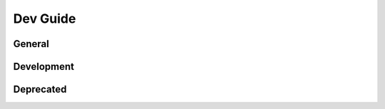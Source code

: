 .. rst-class:: hidden

.. _dev_guide:

=========================
Dev Guide
=========================

General
========================

.. card::
   :class-card: sd-card-2
   :class-header: header-2-light

   General
   ^^^^^^^^^^^^^^^^^^^^^^^^

   .. toctree::
      :maxdepth: 2
      :glob:

      /dev_guide/admins/history.rst

   .. toctree::
      :maxdepth: 1
      :glob:

      /dev_guide/changelog.rst

   .. toctree::
      :maxdepth: 2
      :glob:

      /dev_guide/admins/FactionsAndTemplates.rst
      /dev_guide/admins/DebugConsoleCommands.rst

   .. toctree::
      :maxdepth: 1
      :glob:

      /dev_guide/ace_file.rst

Development
========================

.. card::
   :class-card: sd-card-2
   :class-header: header-2-light

   Development
   ^^^^^^^^^^^^^^^^^^^^^^^^

   .. toctree::
      :maxdepth: 3
      :glob:

      /dev_guide/dev/dev_guide_setup_tools.rst
      /dev_guide/dev/dev_guide_how_to_build.rst
      /dev_guide/dev/dev_guide_porting.rst
      /dev_guide/A3AExtender.rst
      /dev_guide/dev/dev_guide_technical_standards_for_core_contrib.rst
      /dev_guide/dev/FunctionsAndFolders.rst
      /dev_guide/dev/dev_guide_console_commands.rst

Deprecated
========================

.. card::
   :class-card: sd-card-2
   :class-header: header-2-light

   Deprecated
   ^^^^^^^^^^^^^^^^^^^^^^^^

   .. toctree::
      :maxdepth: 3
      :glob:

      /dev_guide/dev/dev_guide_build_mission.rst